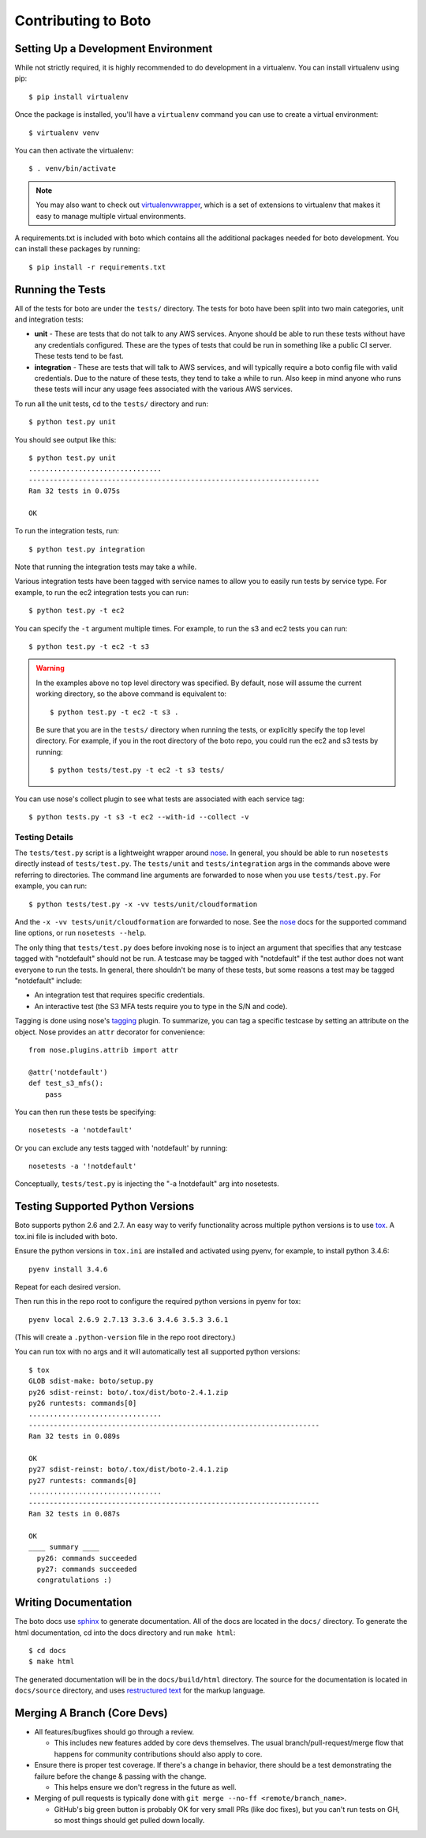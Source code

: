 ====================
Contributing to Boto
====================


Setting Up a Development Environment
====================================

While not strictly required, it is highly recommended to do development
in a virtualenv.  You can install virtualenv using pip::

    $ pip install virtualenv

Once the package is installed, you'll have a ``virtualenv`` command you can
use to create a virtual environment::

    $ virtualenv venv

You can then activate the virtualenv::

    $ . venv/bin/activate

.. note::

  You may also want to check out virtualenvwrapper_, which is a set of
  extensions to virtualenv that makes it easy to manage multiple virtual
  environments.

A requirements.txt is included with boto which contains all the additional
packages needed for boto development.  You can install these packages by
running::

    $ pip install -r requirements.txt


Running the Tests
=================

All of the tests for boto are under the ``tests/`` directory. The tests for
boto have been split into two main categories, unit and integration tests:

* **unit** - These are tests that do not talk to any AWS services.  Anyone
  should be able to run these tests without have any credentials
  configured.  These are the types of tests that could be run in something
  like a public CI server.  These tests tend to be fast.

* **integration** - These are tests that will talk to AWS services, and
  will typically require a boto config file with valid credentials.
  Due to the nature of these tests, they tend to take a while to run.
  Also keep in mind anyone who runs these tests will incur any usage
  fees associated with the various AWS services.

To run all the unit tests, cd to the ``tests/`` directory and run::

    $ python test.py unit

You should see output like this::

    $ python test.py unit
    ................................
    ----------------------------------------------------------------------
    Ran 32 tests in 0.075s

    OK

To run the integration tests, run::

    $ python test.py integration

Note that running the integration tests may take a while.

Various integration tests have been tagged with service names to allow
you to easily run tests by service type.  For example, to run the ec2
integration tests you can run::

    $ python test.py -t ec2

You can specify the ``-t`` argument multiple times.  For example, to
run the s3 and ec2 tests you can run::

    $ python test.py -t ec2 -t s3

.. warning::

  In the examples above no top level directory was specified.  By default,
  nose will assume the current working directory, so the above command is
  equivalent to::

      $ python test.py -t ec2 -t s3 .

  Be sure that you are in the ``tests/`` directory when running the tests,
  or explicitly specify the top level directory.  For example, if you in the
  root directory of the boto repo, you could run the ec2 and s3 tests by
  running::

      $ python tests/test.py -t ec2 -t s3 tests/


You can use nose's collect plugin to see what tests are associated with each
service tag::

    $ python tests.py -t s3 -t ec2 --with-id --collect -v


Testing Details
---------------

The ``tests/test.py`` script is a lightweight wrapper around nose_. In
general, you should be able to run ``nosetests`` directly instead of
``tests/test.py``.  The ``tests/unit`` and ``tests/integration`` args
in the commands above were referring to directories.  The command line
arguments are forwarded to nose when you use ``tests/test.py``.  For example,
you can run::

    $ python tests/test.py -x -vv tests/unit/cloudformation

And the ``-x -vv tests/unit/cloudformation`` are forwarded to nose.  See
the nose_ docs for the supported command line options, or run
``nosetests --help``.

The only thing that ``tests/test.py`` does before invoking nose is to
inject an argument that specifies that any testcase tagged with "notdefault"
should not be run.  A testcase may be tagged with "notdefault" if the test
author does not want everyone to run the tests.  In general, there shouldn't be
many of these tests, but some reasons a test may be tagged "notdefault"
include:

* An integration test that requires specific credentials.
* An interactive test (the S3 MFA tests require you to type in the S/N and
  code).

Tagging is done using nose's tagging_ plugin.  To summarize, you can tag a
specific testcase by setting an attribute on the object.  Nose provides
an ``attr`` decorator for convenience::

    from nose.plugins.attrib import attr

    @attr('notdefault')
    def test_s3_mfs():
        pass

You can then run these tests be specifying::

    nosetests -a 'notdefault'

Or you can exclude any tests tagged with 'notdefault' by running::

    nosetests -a '!notdefault'

Conceptually, ``tests/test.py`` is injecting the "-a !notdefault" arg
into nosetests.


Testing Supported Python Versions
=================================

Boto supports python 2.6 and 2.7. An easy way to verify functionality
across multiple python versions is to use tox_. A tox.ini file is included
with boto.

Ensure the python versions in ``tox.ini`` are installed and activated using pyenv, for example, to install python 3.4.6::

    pyenv install 3.4.6

Repeat for each desired version.

Then run this in the repo root to configure the required python versions in pyenv for tox::

    pyenv local 2.6.9 2.7.13 3.3.6 3.4.6 3.5.3 3.6.1

(This will create a ``.python-version`` file in the repo root directory.)

You can run tox with no args and it will automatically test all supported python versions::

    $ tox
    GLOB sdist-make: boto/setup.py
    py26 sdist-reinst: boto/.tox/dist/boto-2.4.1.zip
    py26 runtests: commands[0]
    ................................
    ----------------------------------------------------------------------
    Ran 32 tests in 0.089s

    OK
    py27 sdist-reinst: boto/.tox/dist/boto-2.4.1.zip
    py27 runtests: commands[0]
    ................................
    ----------------------------------------------------------------------
    Ran 32 tests in 0.087s

    OK
    ____ summary ____
      py26: commands succeeded
      py27: commands succeeded
      congratulations :)


Writing Documentation
=====================

The boto docs use sphinx_ to generate documentation.  All of the docs are
located in the ``docs/`` directory.  To generate the html documentation, cd
into the docs directory and run ``make html``::

    $ cd docs
    $ make html

The generated documentation will be in the ``docs/build/html`` directory.
The source for the documentation is located in ``docs/source`` directory,
and uses `restructured text`_ for the markup language.


.. _nose: http://readthedocs.org/docs/nose/en/latest/
.. _tagging: http://nose.readthedocs.org/en/latest/plugins/attrib.html
.. _tox: http://tox.testrun.org/latest/
.. _virtualenvwrapper: http://www.doughellmann.com/projects/virtualenvwrapper/
.. _sphinx: http://sphinx.pocoo.org/
.. _restructured text: http://sphinx.pocoo.org/rest.html


Merging A Branch (Core Devs)
============================

* All features/bugfixes should go through a review.

  * This includes new features added by core devs themselves. The usual
    branch/pull-request/merge flow that happens for community contributions
    should also apply to core.

* Ensure there is proper test coverage. If there's a change in behavior, there
  should be a test demonstrating the failure before the change & passing with
  the change.

  * This helps ensure we don't regress in the future as well.

* Merging of pull requests is typically done with
  ``git merge --no-ff <remote/branch_name>``.

  * GitHub's big green button is probably OK for very small PRs (like doc
    fixes), but you can't run tests on GH, so most things should get pulled
    down locally.
